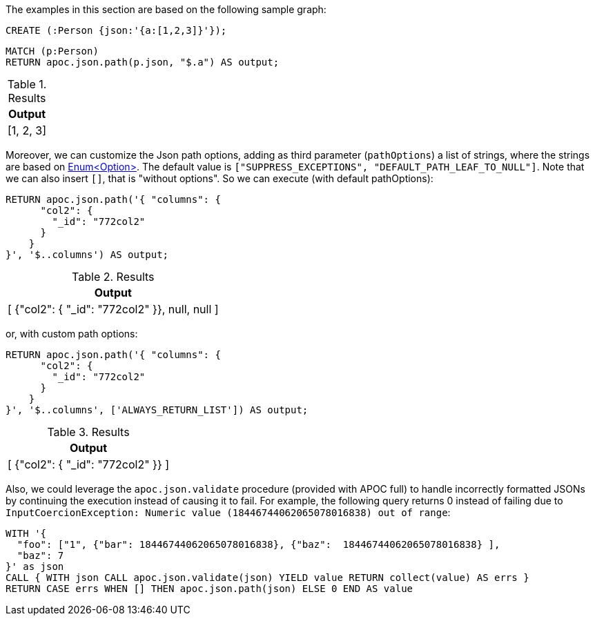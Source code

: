 The examples in this section are based on the following sample graph:

[source,cypher]
----
CREATE (:Person {json:'{a:[1,2,3]}'});
----

[source, cypher]
----
MATCH (p:Person)
RETURN apoc.json.path(p.json, "$.a") AS output;
----

.Results
[opts="header"]
|===
| Output
| [1, 2, 3]
|===

Moreover, we can customize the Json path options, adding as third parameter (`pathOptions`) a list of strings,
where the strings are based on https://javadoc.io/doc/com.jayway.jsonpath/json-path/{json-path-version}/com/jayway/jsonpath/Option.html[Enum<Option>].
The default value is `["SUPPRESS_EXCEPTIONS", "DEFAULT_PATH_LEAF_TO_NULL"]`. Note that we can also insert `[]`, that is "without options".
So we can execute (with default pathOptions):

[source, cypher]
----
RETURN apoc.json.path('{ "columns": {
      "col2": {
        "_id": "772col2"
      }
    }
}', '$..columns') AS output;
----

.Results
[opts="header"]
|===
| Output
| [ {"col2": { "_id": "772col2" }}, null, null ]
|===

or, with custom path options:

[source, cypher]
----
RETURN apoc.json.path('{ "columns": {
      "col2": {
        "_id": "772col2"
      }
    }
}', '$..columns', ['ALWAYS_RETURN_LIST']) AS output;
----

.Results
[opts="header"]
|===
| Output
| [ {"col2": { "_id": "772col2" }} ]
|===


Also, we could leverage the `apoc.json.validate` procedure (provided with APOC full) to handle incorrectly formatted JSONs by continuing the execution instead of causing it to fail.
For example, the following query returns 0 instead of failing due to `InputCoercionException: Numeric value (18446744062065078016838) out of range`:

[source, cypher]
----
WITH '{
  "foo": ["1", {"bar": 18446744062065078016838}, {"baz":  18446744062065078016838} ],
  "baz": 7
}' as json
CALL { WITH json CALL apoc.json.validate(json) YIELD value RETURN collect(value) AS errs }
RETURN CASE errs WHEN [] THEN apoc.json.path(json) ELSE 0 END AS value

----
